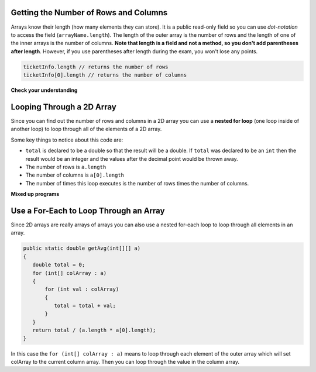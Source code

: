 .. qnum::
   :prefix: 9-3-
   :start: 1

Getting the Number of Rows and Columns
========================================

..	index::
	pair: 2D Array; number of rows
	pair: 2D Array; number of columns

Arrays know their length (how many elements they can store).  It is a public read-only field so you can use *dot-notation* to access the field (``arrayName.length``). The length of the outer array is the number of rows and the length of one of the inner arrays is the number of columns. **Note that length is a field and not a method, so you don't add parentheses after length**.  However, if you use parentheses after length during the exam, you won't lose any points.

.. code-block:: java 

  ticketInfo.length // returns the number of rows
  ticketInfo[0].length // returns the number of columns

**Check your understanding**

.. mchoicemf:: qa2db_2
   :answer_a: 2
   :answer_b: 4
   :answer_c: 8
   :correct: a
   :feedback_a: The size of outer list is the number of rows.
   :feedback_b: The size of the inner list is the number of columns.
   :feedback_c: This is the total number of items in the array.

   How many rows does ``a`` have if it is created as follows ``int[][] a = {{2, 4, 6, 8}, {1, 2, 3, 4}};``?	
   
.. mchoicemf:: qa2db_3
   :answer_a: nums[3][2]
   :answer_b: nums[2][3]
   :answer_c: nums[2][1]
   :answer_d: nums[1][2]
   :correct: c
   :feedback_a: This would be true if array indices started with 1 but they start with 0. 
   :feedback_b: This would be true if array indicies started with 1 and the column was specified first.  However, array indices start at 0 and the row is given first in row-major order.
   :feedback_c: Array indices start with 0 so the third row has an index of 2 and the second column has an index of 1.  
   :feedback_d: This would be true if the column index was first, but in row-major order the row index is first.

   Which of the following would I use to get the value in the third row and second column from a 2D array called ``nums``?
   
 
Looping Through a 2D Array
============================

..	index::
	pair: 2D Array; looping through
	pair: loop; nested

Since you can find out the number of rows and columns in a 2D array you can use a **nested for loop** (one loop inside of another loop) to loop through all of the elements of a 2D array.

.. activecode:: lcgetAverage
   :language: java 
   
   public class Test
   {

      public static double getAverage(int[][] a)
      {
         double total = 0;
         for (int row = 0; row < a.length; row++)
         {
            for (int col = 0; col < a[0].length; col++)
            {
               total = total + a[row][col];
            }
         }
         return total / (a.length * a[0].length);
      }
      
      public static void main(String[] args)
      {
         int[][] matrix = {{1,2,3},{4,5,6}};
         System.out.println(getAverage(matrix));
      }
   }
Some key things to notice about this code are:

- ``total`` is declared to be a double so that the result will be a double.  If ``total`` was declared to be an ``int`` then the result would be an integer and the values after the decimal point would be thrown away.  
- The number of rows is ``a.length``
- The number of columns is ``a[0].length``
- The number of times this loop executes is the number of rows times the number of columns.  

**Mixed up programs**

.. parsonsprob:: 9_largest

   The following has the correct code to find the largest value in a 2D array. Drag the blocks from the left into the correct order on the right and indent them as well. Check your solution by clicking on the <i>Check Me</i> button.  You will be told if any of the blocks are in the wrong order or have the wrong indention.
   -----
   public static int getLargest(int[][] arr)  {
    int largest = arr[0][0];
    for (int r = 0; r < arr.length; r++)  {
      for (int c = 0; c < arr[0].length; c++)  {
        if (arr[r][c] > largest)  {
          largest = arr[r][c];
        } // end if
      } // end column loop
    } // end row loop
    return largest;
   } // end method

Use a For-Each to Loop Through an Array
========================================

..	index::
	pair: 2D Array; for-each loop

Since 2D arrays are really arrays of arrays you can also use a nested for-each loop to loop through all elements in an array.

.. code-block:: java 

  public static double getAvg(int[][] a)
  {
     double total = 0;
     for (int[] colArray : a)
     {
         for (int val : colArray)
         {
            total = total + val;
         }
     }
     return total / (a.length * a[0].length);
  }
  
In this case the ``for (int[] colArray : a)`` means to loop through each element of the outer array which will set colArray to the current column array.  Then you can loop through the value in the column array.


